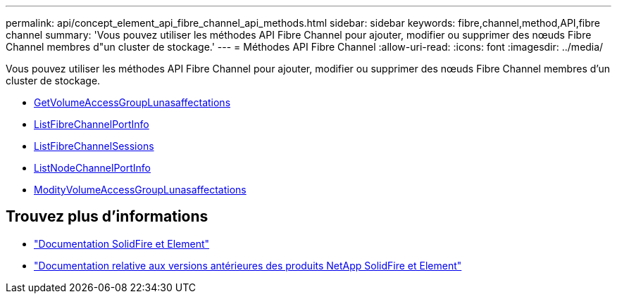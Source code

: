 ---
permalink: api/concept_element_api_fibre_channel_api_methods.html 
sidebar: sidebar 
keywords: fibre,channel,method,API,fibre channel 
summary: 'Vous pouvez utiliser les méthodes API Fibre Channel pour ajouter, modifier ou supprimer des nœuds Fibre Channel membres d"un cluster de stockage.' 
---
= Méthodes API Fibre Channel
:allow-uri-read: 
:icons: font
:imagesdir: ../media/


[role="lead"]
Vous pouvez utiliser les méthodes API Fibre Channel pour ajouter, modifier ou supprimer des nœuds Fibre Channel membres d'un cluster de stockage.

* xref:reference_element_api_getvolumeaccessgrouplunassignments.adoc[GetVolumeAccessGroupLunasaffectations]
* xref:reference_element_api_listfibrechannelportinfo.adoc[ListFibreChannelPortInfo]
* xref:reference_element_api_listfibrechannelsessions.adoc[ListFibreChannelSessions]
* xref:reference_element_api_listnodefibrechannelportinfo.adoc[ListNodeChannelPortInfo]
* xref:reference_element_api_modifyvolumeaccessgrouplunassignments.adoc[ModityVolumeAccessGroupLunasaffectations]




== Trouvez plus d'informations

* https://docs.netapp.com/us-en/element-software/index.html["Documentation SolidFire et Element"]
* https://docs.netapp.com/sfe-122/topic/com.netapp.ndc.sfe-vers/GUID-B1944B0E-B335-4E0B-B9F1-E960BF32AE56.html["Documentation relative aux versions antérieures des produits NetApp SolidFire et Element"^]

